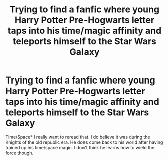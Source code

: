#+TITLE: Trying to find a fanfic where young Harry Potter Pre-Hogwarts letter taps into his time/magic affinity and teleports himself to the Star Wars Galaxy

* Trying to find a fanfic where young Harry Potter Pre-Hogwarts letter taps into his time/magic affinity and teleports himself to the Star Wars Galaxy
:PROPERTIES:
:Author: NeoDraconis
:Score: 0
:DateUnix: 1582608793.0
:DateShort: 2020-Feb-25
:FlairText: What's That Fic?
:END:
Time/Space* I really want to reread that. I do believe it was during the Knights of the old republic era. He does come back to his world after having trained up his time/space magic. I don't think he learns how to wield the force though.

